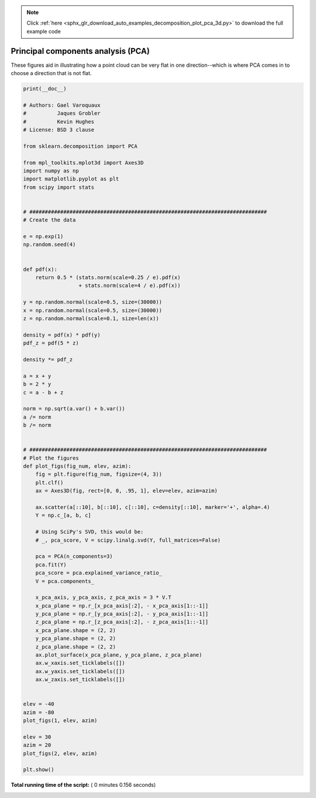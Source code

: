 .. note::
    :class: sphx-glr-download-link-note

    Click :ref:`here <sphx_glr_download_auto_examples_decomposition_plot_pca_3d.py>` to download the full example code
.. rst-class:: sphx-glr-example-title

.. _sphx_glr_auto_examples_decomposition_plot_pca_3d.py:


=========================================================
Principal components analysis (PCA)
=========================================================

These figures aid in illustrating how a point cloud
can be very flat in one direction--which is where PCA
comes in to choose a direction that is not flat.





.. rst-class:: sphx-glr-horizontal


    *

      .. image:: /auto_examples/decomposition/images/sphx_glr_plot_pca_3d_001.png
            :class: sphx-glr-multi-img

    *

      .. image:: /auto_examples/decomposition/images/sphx_glr_plot_pca_3d_002.png
            :class: sphx-glr-multi-img





.. code-block:: python

    print(__doc__)

    # Authors: Gael Varoquaux
    #          Jaques Grobler
    #          Kevin Hughes
    # License: BSD 3 clause

    from sklearn.decomposition import PCA

    from mpl_toolkits.mplot3d import Axes3D
    import numpy as np
    import matplotlib.pyplot as plt
    from scipy import stats


    # #############################################################################
    # Create the data

    e = np.exp(1)
    np.random.seed(4)


    def pdf(x):
        return 0.5 * (stats.norm(scale=0.25 / e).pdf(x)
                      + stats.norm(scale=4 / e).pdf(x))

    y = np.random.normal(scale=0.5, size=(30000))
    x = np.random.normal(scale=0.5, size=(30000))
    z = np.random.normal(scale=0.1, size=len(x))

    density = pdf(x) * pdf(y)
    pdf_z = pdf(5 * z)

    density *= pdf_z

    a = x + y
    b = 2 * y
    c = a - b + z

    norm = np.sqrt(a.var() + b.var())
    a /= norm
    b /= norm


    # #############################################################################
    # Plot the figures
    def plot_figs(fig_num, elev, azim):
        fig = plt.figure(fig_num, figsize=(4, 3))
        plt.clf()
        ax = Axes3D(fig, rect=[0, 0, .95, 1], elev=elev, azim=azim)

        ax.scatter(a[::10], b[::10], c[::10], c=density[::10], marker='+', alpha=.4)
        Y = np.c_[a, b, c]

        # Using SciPy's SVD, this would be:
        # _, pca_score, V = scipy.linalg.svd(Y, full_matrices=False)

        pca = PCA(n_components=3)
        pca.fit(Y)
        pca_score = pca.explained_variance_ratio_
        V = pca.components_

        x_pca_axis, y_pca_axis, z_pca_axis = 3 * V.T
        x_pca_plane = np.r_[x_pca_axis[:2], - x_pca_axis[1::-1]]
        y_pca_plane = np.r_[y_pca_axis[:2], - y_pca_axis[1::-1]]
        z_pca_plane = np.r_[z_pca_axis[:2], - z_pca_axis[1::-1]]
        x_pca_plane.shape = (2, 2)
        y_pca_plane.shape = (2, 2)
        z_pca_plane.shape = (2, 2)
        ax.plot_surface(x_pca_plane, y_pca_plane, z_pca_plane)
        ax.w_xaxis.set_ticklabels([])
        ax.w_yaxis.set_ticklabels([])
        ax.w_zaxis.set_ticklabels([])


    elev = -40
    azim = -80
    plot_figs(1, elev, azim)

    elev = 30
    azim = 20
    plot_figs(2, elev, azim)

    plt.show()

**Total running time of the script:** ( 0 minutes  0.156 seconds)


.. _sphx_glr_download_auto_examples_decomposition_plot_pca_3d.py:


.. only :: html

 .. container:: sphx-glr-footer
    :class: sphx-glr-footer-example



  .. container:: sphx-glr-download

     :download:`Download Python source code: plot_pca_3d.py <plot_pca_3d.py>`



  .. container:: sphx-glr-download

     :download:`Download Jupyter notebook: plot_pca_3d.ipynb <plot_pca_3d.ipynb>`


.. only:: html

 .. rst-class:: sphx-glr-signature

    `Gallery generated by Sphinx-Gallery <https://sphinx-gallery.readthedocs.io>`_
